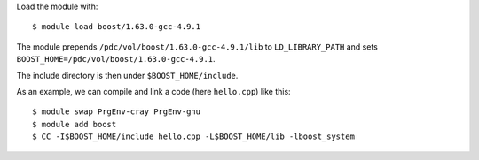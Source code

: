 

Load the module with::

  $ module load boost/1.63.0-gcc-4.9.1

The module prepends ``/pdc/vol/boost/1.63.0-gcc-4.9.1/lib`` to ``LD_LIBRARY_PATH``
and sets ``BOOST_HOME=/pdc/vol/boost/1.63.0-gcc-4.9.1``.

The include directory is then under ``$BOOST_HOME/include``.

As an example, we can compile and link a code (here ``hello.cpp``) like this::

  $ module swap PrgEnv-cray PrgEnv-gnu
  $ module add boost
  $ CC -I$BOOST_HOME/include hello.cpp -L$BOOST_HOME/lib -lboost_system
